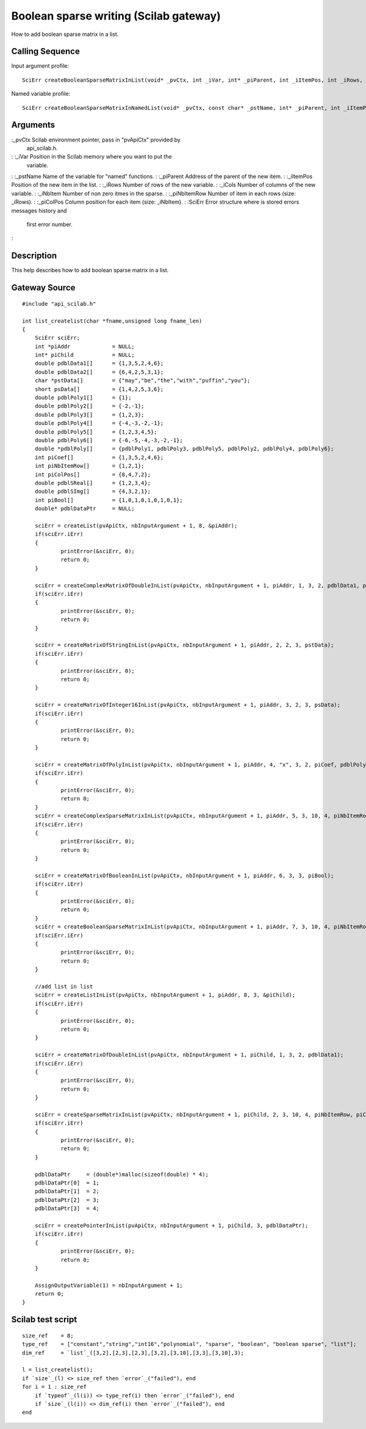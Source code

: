 


Boolean sparse writing (Scilab gateway)
=======================================

How to add boolean sparse matrix in a list.



Calling Sequence
~~~~~~~~~~~~~~~~

Input argument profile:


::

    SciErr createBooleanSparseMatrixInList(void* _pvCtx, int _iVar, int* _piParent, int _iItemPos, int _iRows, int _iCols, int _iNbItem, const int* _piNbItemRow, const int* _piColPos)


Named variable profile:


::

    SciErr createBooleanSparseMatrixInNamedList(void* _pvCtx, const char* _pstName, int* _piParent, int _iItemPos, int _iRows, int _iCols, int _iNbItem, const int* _piNbItemRow, const int* _piColPos)




Arguments
~~~~~~~~~

:_pvCtx Scilab environment pointer, pass in "pvApiCtx" provided by
  api_scilab.h.
: :_iVar Position in the Scilab memory where you want to put the
  variable.
: :_pstName Name of the variable for "named" functions.
: :_piParent Address of the parent of the new item.
: :_iItemPos Position of the new item in the list.
: :_iRows Number of rows of the new variable.
: :_iCols Number of columns of the new variable.
: :_iNbItem Number of non zero itmes in the sparse.
: :_piNbItemRow Number of item in each rows (size: _iRows).
: :_piColPos Column position for each item (size: _iNbItem).
: :SciErr Error structure where is stored errors messages history and
  first error number.
:



Description
~~~~~~~~~~~

This help describes how to add boolean sparse matrix in a list.



Gateway Source
~~~~~~~~~~~~~~


::

    #include "api_scilab.h"
    
    int list_createlist(char *fname,unsigned long fname_len)
    {
    	SciErr sciErr;
    	int *piAddr             = NULL;
    	int* piChild            = NULL;
    	double pdblData1[]      = {1,3,5,2,4,6};
    	double pdblData2[]      = {6,4,2,5,3,1};
    	char *pstData[]         = {"may","be","the","with","puffin","you"};
    	short psData[]          = {1,4,2,5,3,6};
    	double pdblPoly1[]      = {1};
    	double pdblPoly2[]      = {-2,-1};
    	double pdblPoly3[]      = {1,2,3};
    	double pdblPoly4[]      = {-4,-3,-2,-1};
    	double pdblPoly5[]      = {1,2,3,4,5};
    	double pdblPoly6[]      = {-6,-5,-4,-3,-2,-1};
    	double *pdblPoly[]      = {pdblPoly1, pdblPoly3, pdblPoly5, pdblPoly2, pdblPoly4, pdblPoly6};
    	int piCoef[]            = {1,3,5,2,4,6};
    	int piNbItemRow[]       = {1,2,1};
    	int piColPos[]          = {8,4,7,2};
    	double pdblSReal[]      = {1,2,3,4};
    	double pdblSImg[]       = {4,3,2,1};
    	int piBool[]            = {1,0,1,0,1,0,1,0,1};
    	double* pdblDataPtr     = NULL;
    
    	sciErr = createList(pvApiCtx, nbInputArgument + 1, 8, &piAddr);
    	if(sciErr.iErr)
    	{
    		printError(&sciErr, 0);
    		return 0;
    	}
    
    	sciErr = createComplexMatrixOfDoubleInList(pvApiCtx, nbInputArgument + 1, piAddr, 1, 3, 2, pdblData1, pdblData2);
    	if(sciErr.iErr)
    	{
    		printError(&sciErr, 0);
    		return 0;
    	}
    
    	sciErr = createMatrixOfStringInList(pvApiCtx, nbInputArgument + 1, piAddr, 2, 2, 3, pstData);
    	if(sciErr.iErr)
    	{
    		printError(&sciErr, 0);
    		return 0;
    	}
    
    	sciErr = createMatrixOfInteger16InList(pvApiCtx, nbInputArgument + 1, piAddr, 3, 2, 3, psData);
    	if(sciErr.iErr)
    	{
    		printError(&sciErr, 0);
    		return 0;
    	}
    
    	sciErr = createMatrixOfPolyInList(pvApiCtx, nbInputArgument + 1, piAddr, 4, "x", 3, 2, piCoef, pdblPoly);
    	if(sciErr.iErr)
    	{
    		printError(&sciErr, 0);
    		return 0;
    	}
    	sciErr = createComplexSparseMatrixInList(pvApiCtx, nbInputArgument + 1, piAddr, 5, 3, 10, 4, piNbItemRow, piColPos, pdblSReal, pdblSImg);
    	if(sciErr.iErr)
    	{
    		printError(&sciErr, 0);
    		return 0;
    	}
    
    	sciErr = createMatrixOfBooleanInList(pvApiCtx, nbInputArgument + 1, piAddr, 6, 3, 3, piBool);
    	if(sciErr.iErr)
    	{
    		printError(&sciErr, 0);
    		return 0;
    	}
    	sciErr = createBooleanSparseMatrixInList(pvApiCtx, nbInputArgument + 1, piAddr, 7, 3, 10, 4, piNbItemRow, piColPos);
    	if(sciErr.iErr)
    	{
    		printError(&sciErr, 0);
    		return 0;
    	}
    
    	//add list in list
    	sciErr = createListInList(pvApiCtx, nbInputArgument + 1, piAddr, 8, 3, &piChild);
    	if(sciErr.iErr)
    	{
    		printError(&sciErr, 0);
    		return 0;
    	}
    
    	sciErr = createMatrixOfDoubleInList(pvApiCtx, nbInputArgument + 1, piChild, 1, 3, 2, pdblData1);
    	if(sciErr.iErr)
    	{
    		printError(&sciErr, 0);
    		return 0;
    	}
    
    	sciErr = createSparseMatrixInList(pvApiCtx, nbInputArgument + 1, piChild, 2, 3, 10, 4, piNbItemRow, piColPos, pdblSReal);
    	if(sciErr.iErr)
    	{
    		printError(&sciErr, 0);
    		return 0;
    	}
    
    	pdblDataPtr     = (double*)malloc(sizeof(double) * 4);
    	pdblDataPtr[0]  = 1;
    	pdblDataPtr[1]  = 2;
    	pdblDataPtr[2]  = 3;
    	pdblDataPtr[3]  = 4;
    
    	sciErr = createPointerInList(pvApiCtx, nbInputArgument + 1, piChild, 3, pdblDataPtr);
    	if(sciErr.iErr)
    	{
    		printError(&sciErr, 0);
    		return 0;
    	}
    
    	AssignOutputVariable(1) = nbInputArgument + 1;
    	return 0;
    }




Scilab test script
~~~~~~~~~~~~~~~~~~


::

    size_ref    = 8;
    type_ref    = ["constant","string","int16","polynomial", "sparse", "boolean", "boolean sparse", "list"];
    dim_ref     = `list`_([3,2],[2,3],[2,3],[3,2],[3,10],[3,3],[3,10],3);
    
    l = list_createlist();
    if `size`_(l) <> size_ref then `error`_("failed"), end
    for i = 1 : size_ref
        if `typeof`_(l(i)) <> type_ref(i) then `error`_("failed"), end
        if `size`_(l(i)) <> dim_ref(i) then `error`_("failed"), end
    end




